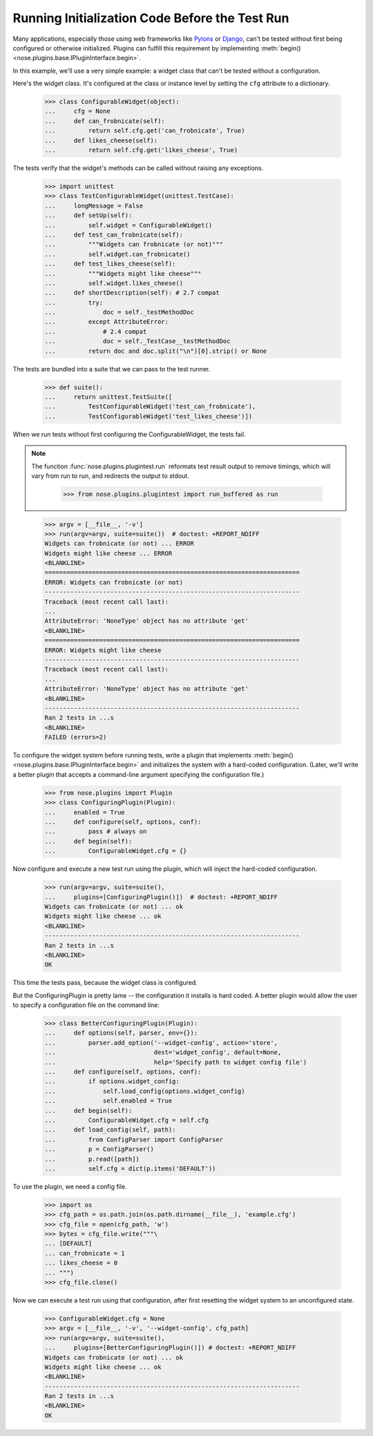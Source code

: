 Running Initialization Code Before the Test Run
-----------------------------------------------

Many applications, especially those using web frameworks like Pylons_
or Django_, can't be tested without first being configured or
otherwise initialized. Plugins can fulfill this requirement by
implementing :meth:`begin() <nose.plugins.base.IPluginInterface.begin>`.

In this example, we'll use a very simple example: a widget class that
can't be tested without a configuration.

Here's the widget class. It's configured at the class or instance
level by setting the ``cfg`` attribute to a dictionary.

    >>> class ConfigurableWidget(object):
    ...     cfg = None
    ...     def can_frobnicate(self):
    ...         return self.cfg.get('can_frobnicate', True)
    ...     def likes_cheese(self):
    ...         return self.cfg.get('likes_cheese', True)

The tests verify that the widget's methods can be called without
raising any exceptions.

    >>> import unittest
    >>> class TestConfigurableWidget(unittest.TestCase):
    ...     longMessage = False
    ...     def setUp(self):
    ...         self.widget = ConfigurableWidget()
    ...     def test_can_frobnicate(self):
    ...         """Widgets can frobnicate (or not)"""
    ...         self.widget.can_frobnicate()
    ...     def test_likes_cheese(self):
    ...         """Widgets might like cheese"""
    ...         self.widget.likes_cheese()
    ...     def shortDescription(self): # 2.7 compat
    ...         try:
    ...             doc = self._testMethodDoc
    ...         except AttributeError:
    ...             # 2.4 compat
    ...             doc = self._TestCase__testMethodDoc
    ...         return doc and doc.split("\n")[0].strip() or None

The tests are bundled into a suite that we can pass to the test runner.

    >>> def suite():
    ...     return unittest.TestSuite([
    ...         TestConfigurableWidget('test_can_frobnicate'),
    ...         TestConfigurableWidget('test_likes_cheese')])

When we run tests without first configuring the ConfigurableWidget,
the tests fail.

.. Note ::

   The function :func:`nose.plugins.plugintest.run` reformats test result
   output to remove timings, which will vary from run to run, and
   redirects the output to stdout.

    >>> from nose.plugins.plugintest import run_buffered as run

..

    >>> argv = [__file__, '-v']
    >>> run(argv=argv, suite=suite())  # doctest: +REPORT_NDIFF
    Widgets can frobnicate (or not) ... ERROR
    Widgets might like cheese ... ERROR
    <BLANKLINE>
    ======================================================================
    ERROR: Widgets can frobnicate (or not)
    ----------------------------------------------------------------------
    Traceback (most recent call last):
    ...
    AttributeError: 'NoneType' object has no attribute 'get'
    <BLANKLINE>
    ======================================================================
    ERROR: Widgets might like cheese
    ----------------------------------------------------------------------
    Traceback (most recent call last):
    ...
    AttributeError: 'NoneType' object has no attribute 'get'
    <BLANKLINE>
    ----------------------------------------------------------------------
    Ran 2 tests in ...s
    <BLANKLINE>
    FAILED (errors=2)

To configure the widget system before running tests, write a plugin
that implements :meth:`begin() <nose.plugins.base.IPluginInterface.begin>`
and initializes the system with a hard-coded configuration. (Later, we'll
write a better plugin that accepts a command-line argument specifying the
configuration file.)

    >>> from nose.plugins import Plugin
    >>> class ConfiguringPlugin(Plugin):
    ...     enabled = True
    ...     def configure(self, options, conf):
    ...         pass # always on
    ...     def begin(self):
    ...         ConfigurableWidget.cfg = {}

Now configure and execute a new test run using the plugin, which will
inject the hard-coded configuration.

    >>> run(argv=argv, suite=suite(),
    ...     plugins=[ConfiguringPlugin()])  # doctest: +REPORT_NDIFF
    Widgets can frobnicate (or not) ... ok
    Widgets might like cheese ... ok
    <BLANKLINE>
    ----------------------------------------------------------------------
    Ran 2 tests in ...s
    <BLANKLINE>
    OK

This time the tests pass, because the widget class is configured.

But the ConfiguringPlugin is pretty lame -- the configuration it
installs is hard coded. A better plugin would allow the user to
specify a configuration file on the command line:

    >>> class BetterConfiguringPlugin(Plugin):
    ...     def options(self, parser, env={}):
    ...         parser.add_option('--widget-config', action='store',
    ...                           dest='widget_config', default=None,
    ...                           help='Specify path to widget config file')
    ...     def configure(self, options, conf):
    ...         if options.widget_config:
    ...             self.load_config(options.widget_config)
    ...             self.enabled = True
    ...     def begin(self):
    ...         ConfigurableWidget.cfg = self.cfg
    ...     def load_config(self, path):
    ...         from ConfigParser import ConfigParser
    ...         p = ConfigParser()
    ...         p.read([path])
    ...         self.cfg = dict(p.items('DEFAULT'))

To use the plugin, we need a config file.

    >>> import os
    >>> cfg_path = os.path.join(os.path.dirname(__file__), 'example.cfg')
    >>> cfg_file = open(cfg_path, 'w')
    >>> bytes = cfg_file.write("""\
    ... [DEFAULT]
    ... can_frobnicate = 1
    ... likes_cheese = 0
    ... """)
    >>> cfg_file.close()

Now we can execute a test run using that configuration, after first
resetting the widget system to an unconfigured state.

    >>> ConfigurableWidget.cfg = None
    >>> argv = [__file__, '-v', '--widget-config', cfg_path]
    >>> run(argv=argv, suite=suite(),
    ...     plugins=[BetterConfiguringPlugin()]) # doctest: +REPORT_NDIFF
    Widgets can frobnicate (or not) ... ok
    Widgets might like cheese ... ok
    <BLANKLINE>
    ----------------------------------------------------------------------
    Ran 2 tests in ...s
    <BLANKLINE>
    OK

.. _Pylons: http://pylonshq.com/
.. _Django: http://www.djangoproject.com/
